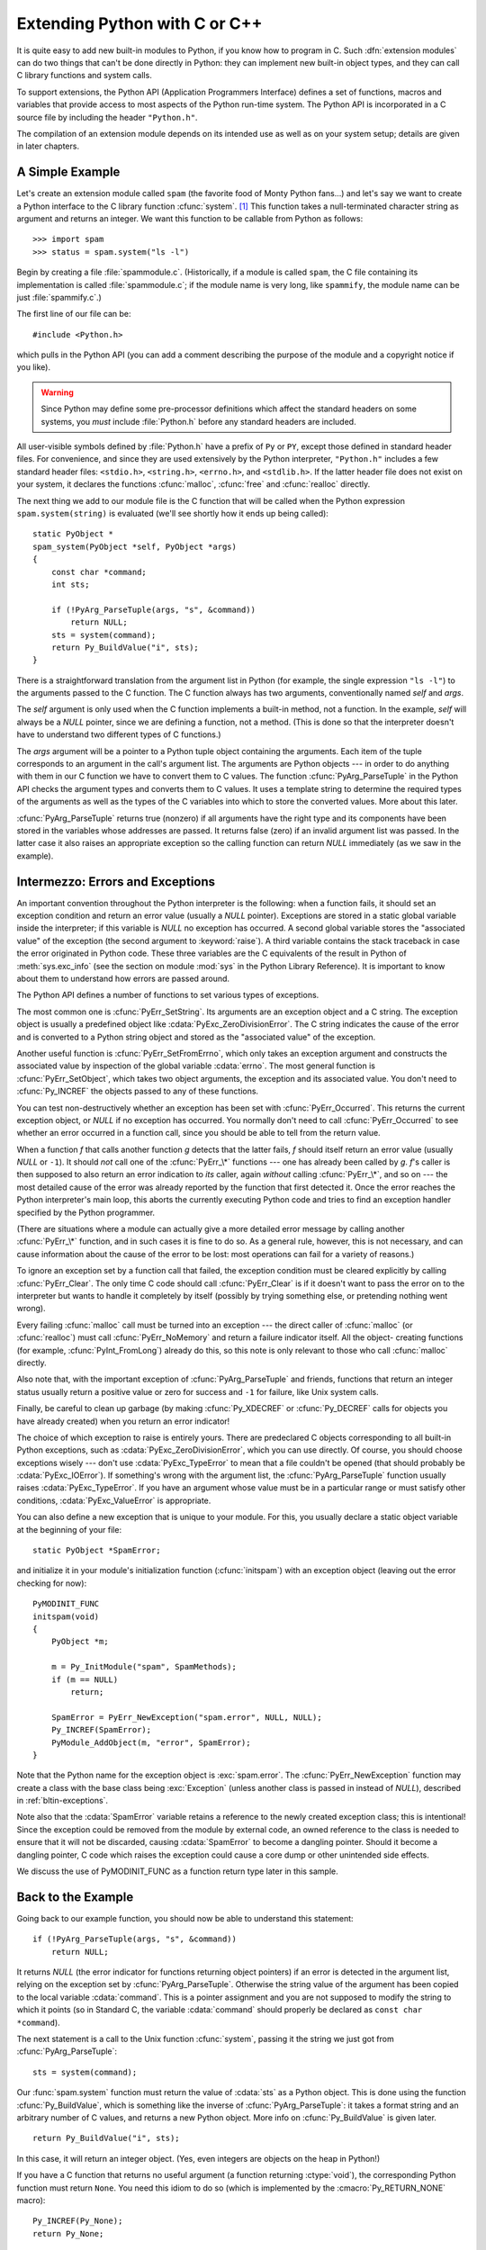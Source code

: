 .. highlightlang:: c


.. _extending-intro:

******************************
Extending Python with C or C++
******************************

It is quite easy to add new built-in modules to Python, if you know how to
program in C.  Such :dfn:`extension modules` can do two things that can't be
done directly in Python: they can implement new built-in object types, and they
can call C library functions and system calls.

To support extensions, the Python API (Application Programmers Interface)
defines a set of functions, macros and variables that provide access to most
aspects of the Python run-time system.  The Python API is incorporated in a C
source file by including the header ``"Python.h"``.

The compilation of an extension module depends on its intended use as well as on
your system setup; details are given in later chapters.


.. _extending-simpleexample:

A Simple Example
================

Let's create an extension module called ``spam`` (the favorite food of Monty
Python fans...) and let's say we want to create a Python interface to the C
library function :cfunc:`system`. [#]_ This function takes a null-terminated
character string as argument and returns an integer.  We want this function to
be callable from Python as follows::

   >>> import spam
   >>> status = spam.system("ls -l")

Begin by creating a file :file:`spammodule.c`.  (Historically, if a module is
called ``spam``, the C file containing its implementation is called
:file:`spammodule.c`; if the module name is very long, like ``spammify``, the
module name can be just :file:`spammify.c`.)

The first line of our file can be::

   #include <Python.h>

which pulls in the Python API (you can add a comment describing the purpose of
the module and a copyright notice if you like).

.. warning::

   Since Python may define some pre-processor definitions which affect the standard
   headers on some systems, you *must* include :file:`Python.h` before any standard
   headers are included.

All user-visible symbols defined by :file:`Python.h` have a prefix of ``Py`` or
``PY``, except those defined in standard header files. For convenience, and
since they are used extensively by the Python interpreter, ``"Python.h"``
includes a few standard header files: ``<stdio.h>``, ``<string.h>``,
``<errno.h>``, and ``<stdlib.h>``.  If the latter header file does not exist on
your system, it declares the functions :cfunc:`malloc`, :cfunc:`free` and
:cfunc:`realloc` directly.

The next thing we add to our module file is the C function that will be called
when the Python expression ``spam.system(string)`` is evaluated (we'll see
shortly how it ends up being called)::

   static PyObject *
   spam_system(PyObject *self, PyObject *args)
   {
       const char *command;
       int sts;

       if (!PyArg_ParseTuple(args, "s", &command))
           return NULL;
       sts = system(command);
       return Py_BuildValue("i", sts);
   }

There is a straightforward translation from the argument list in Python (for
example, the single expression ``"ls -l"``) to the arguments passed to the C
function.  The C function always has two arguments, conventionally named *self*
and *args*.

The *self* argument is only used when the C function implements a built-in
method, not a function. In the example, *self* will always be a *NULL* pointer,
since we are defining a function, not a method.  (This is done so that the
interpreter doesn't have to understand two different types of C functions.)

The *args* argument will be a pointer to a Python tuple object containing the
arguments.  Each item of the tuple corresponds to an argument in the call's
argument list.  The arguments are Python objects --- in order to do anything
with them in our C function we have to convert them to C values.  The function
:cfunc:`PyArg_ParseTuple` in the Python API checks the argument types and
converts them to C values.  It uses a template string to determine the required
types of the arguments as well as the types of the C variables into which to
store the converted values.  More about this later.

:cfunc:`PyArg_ParseTuple` returns true (nonzero) if all arguments have the right
type and its components have been stored in the variables whose addresses are
passed.  It returns false (zero) if an invalid argument list was passed.  In the
latter case it also raises an appropriate exception so the calling function can
return *NULL* immediately (as we saw in the example).


.. _extending-errors:

Intermezzo: Errors and Exceptions
=================================

An important convention throughout the Python interpreter is the following: when
a function fails, it should set an exception condition and return an error value
(usually a *NULL* pointer).  Exceptions are stored in a static global variable
inside the interpreter; if this variable is *NULL* no exception has occurred.  A
second global variable stores the "associated value" of the exception (the
second argument to :keyword:`raise`).  A third variable contains the stack
traceback in case the error originated in Python code.  These three variables
are the C equivalents of the result in Python of :meth:`sys.exc_info` (see the
section on module :mod:`sys` in the Python Library Reference).  It is important
to know about them to understand how errors are passed around.

The Python API defines a number of functions to set various types of exceptions.

The most common one is :cfunc:`PyErr_SetString`.  Its arguments are an exception
object and a C string.  The exception object is usually a predefined object like
:cdata:`PyExc_ZeroDivisionError`.  The C string indicates the cause of the error
and is converted to a Python string object and stored as the "associated value"
of the exception.

Another useful function is :cfunc:`PyErr_SetFromErrno`, which only takes an
exception argument and constructs the associated value by inspection of the
global variable :cdata:`errno`.  The most general function is
:cfunc:`PyErr_SetObject`, which takes two object arguments, the exception and
its associated value.  You don't need to :cfunc:`Py_INCREF` the objects passed
to any of these functions.

You can test non-destructively whether an exception has been set with
:cfunc:`PyErr_Occurred`.  This returns the current exception object, or *NULL*
if no exception has occurred.  You normally don't need to call
:cfunc:`PyErr_Occurred` to see whether an error occurred in a function call,
since you should be able to tell from the return value.

When a function *f* that calls another function *g* detects that the latter
fails, *f* should itself return an error value (usually *NULL* or ``-1``).  It
should *not* call one of the :cfunc:`PyErr_\*` functions --- one has already
been called by *g*. *f*'s caller is then supposed to also return an error
indication to *its* caller, again *without* calling :cfunc:`PyErr_\*`, and so on
--- the most detailed cause of the error was already reported by the function
that first detected it.  Once the error reaches the Python interpreter's main
loop, this aborts the currently executing Python code and tries to find an
exception handler specified by the Python programmer.

(There are situations where a module can actually give a more detailed error
message by calling another :cfunc:`PyErr_\*` function, and in such cases it is
fine to do so.  As a general rule, however, this is not necessary, and can cause
information about the cause of the error to be lost: most operations can fail
for a variety of reasons.)

To ignore an exception set by a function call that failed, the exception
condition must be cleared explicitly by calling :cfunc:`PyErr_Clear`.  The only
time C code should call :cfunc:`PyErr_Clear` is if it doesn't want to pass the
error on to the interpreter but wants to handle it completely by itself
(possibly by trying something else, or pretending nothing went wrong).

Every failing :cfunc:`malloc` call must be turned into an exception --- the
direct caller of :cfunc:`malloc` (or :cfunc:`realloc`) must call
:cfunc:`PyErr_NoMemory` and return a failure indicator itself.  All the object-
creating functions (for example, :cfunc:`PyInt_FromLong`) already do this, so
this note is only relevant to those who call :cfunc:`malloc` directly.

Also note that, with the important exception of :cfunc:`PyArg_ParseTuple` and
friends, functions that return an integer status usually return a positive value
or zero for success and ``-1`` for failure, like Unix system calls.

Finally, be careful to clean up garbage (by making :cfunc:`Py_XDECREF` or
:cfunc:`Py_DECREF` calls for objects you have already created) when you return
an error indicator!

The choice of which exception to raise is entirely yours.  There are predeclared
C objects corresponding to all built-in Python exceptions, such as
:cdata:`PyExc_ZeroDivisionError`, which you can use directly. Of course, you
should choose exceptions wisely --- don't use :cdata:`PyExc_TypeError` to mean
that a file couldn't be opened (that should probably be :cdata:`PyExc_IOError`).
If something's wrong with the argument list, the :cfunc:`PyArg_ParseTuple`
function usually raises :cdata:`PyExc_TypeError`.  If you have an argument whose
value must be in a particular range or must satisfy other conditions,
:cdata:`PyExc_ValueError` is appropriate.

You can also define a new exception that is unique to your module. For this, you
usually declare a static object variable at the beginning of your file::

   static PyObject *SpamError;

and initialize it in your module's initialization function (:cfunc:`initspam`)
with an exception object (leaving out the error checking for now)::

   PyMODINIT_FUNC
   initspam(void)
   {
       PyObject *m;

       m = Py_InitModule("spam", SpamMethods);
       if (m == NULL)
           return;

       SpamError = PyErr_NewException("spam.error", NULL, NULL);
       Py_INCREF(SpamError);
       PyModule_AddObject(m, "error", SpamError);
   }

Note that the Python name for the exception object is :exc:`spam.error`.  The
:cfunc:`PyErr_NewException` function may create a class with the base class
being :exc:`Exception` (unless another class is passed in instead of *NULL*),
described in :ref:`bltin-exceptions`.

Note also that the :cdata:`SpamError` variable retains a reference to the newly
created exception class; this is intentional!  Since the exception could be
removed from the module by external code, an owned reference to the class is
needed to ensure that it will not be discarded, causing :cdata:`SpamError` to
become a dangling pointer. Should it become a dangling pointer, C code which
raises the exception could cause a core dump or other unintended side effects.

We discuss the use of PyMODINIT_FUNC as a function return type later in this
sample.


.. _backtoexample:

Back to the Example
===================

Going back to our example function, you should now be able to understand this
statement::

   if (!PyArg_ParseTuple(args, "s", &command))
       return NULL;

It returns *NULL* (the error indicator for functions returning object pointers)
if an error is detected in the argument list, relying on the exception set by
:cfunc:`PyArg_ParseTuple`.  Otherwise the string value of the argument has been
copied to the local variable :cdata:`command`.  This is a pointer assignment and
you are not supposed to modify the string to which it points (so in Standard C,
the variable :cdata:`command` should properly be declared as ``const char
*command``).

The next statement is a call to the Unix function :cfunc:`system`, passing it
the string we just got from :cfunc:`PyArg_ParseTuple`::

   sts = system(command);

Our :func:`spam.system` function must return the value of :cdata:`sts` as a
Python object.  This is done using the function :cfunc:`Py_BuildValue`, which is
something like the inverse of :cfunc:`PyArg_ParseTuple`: it takes a format
string and an arbitrary number of C values, and returns a new Python object.
More info on :cfunc:`Py_BuildValue` is given later. ::

   return Py_BuildValue("i", sts);

In this case, it will return an integer object.  (Yes, even integers are objects
on the heap in Python!)

If you have a C function that returns no useful argument (a function returning
:ctype:`void`), the corresponding Python function must return ``None``.   You
need this idiom to do so (which is implemented by the :cmacro:`Py_RETURN_NONE`
macro)::

   Py_INCREF(Py_None);
   return Py_None;

:cdata:`Py_None` is the C name for the special Python object ``None``.  It is a
genuine Python object rather than a *NULL* pointer, which means "error" in most
contexts, as we have seen.


.. _methodtable:

The Module's Method Table and Initialization Function
=====================================================

I promised to show how :cfunc:`spam_system` is called from Python programs.
First, we need to list its name and address in a "method table"::

   static PyMethodDef SpamMethods[] = {
       ...
       {"system",  spam_system, METH_VARARGS,
        "Execute a shell command."},
       ...
       {NULL, NULL, 0, NULL}        /* Sentinel */
   };

Note the third entry (``METH_VARARGS``).  This is a flag telling the interpreter
the calling convention to be used for the C function.  It should normally always
be ``METH_VARARGS`` or ``METH_VARARGS | METH_KEYWORDS``; a value of ``0`` means
that an obsolete variant of :cfunc:`PyArg_ParseTuple` is used.

When using only ``METH_VARARGS``, the function should expect the Python-level
parameters to be passed in as a tuple acceptable for parsing via
:cfunc:`PyArg_ParseTuple`; more information on this function is provided below.

The :const:`METH_KEYWORDS` bit may be set in the third field if keyword
arguments should be passed to the function.  In this case, the C function should
accept a third ``PyObject *`` parameter which will be a dictionary of keywords.
Use :cfunc:`PyArg_ParseTupleAndKeywords` to parse the arguments to such a
function.

The method table must be passed to the interpreter in the module's
initialization function.  The initialization function must be named
:cfunc:`initname`, where *name* is the name of the module, and should be the
only non-\ :keyword:`static` item defined in the module file::

   PyMODINIT_FUNC
   initspam(void)
   {
       (void) Py_InitModule("spam", SpamMethods);
   }

Note that PyMODINIT_FUNC declares the function as ``void`` return type,
declares any special linkage declarations required by the platform, and for  C++
declares the function as ``extern "C"``.

When the Python program imports module :mod:`spam` for the first time,
:cfunc:`initspam` is called. (See below for comments about embedding Python.)
It calls :cfunc:`Py_InitModule`, which creates a "module object" (which is
inserted in the dictionary ``sys.modules`` under the key ``"spam"``), and
inserts built-in function objects into the newly created module based upon the
table (an array of :ctype:`PyMethodDef` structures) that was passed as its
second argument. :cfunc:`Py_InitModule` returns a pointer to the module object
that it creates (which is unused here).  It may abort with a fatal error for
certain errors, or return *NULL* if the module could not be initialized
satisfactorily.

When embedding Python, the :cfunc:`initspam` function is not called
automatically unless there's an entry in the :cdata:`_PyImport_Inittab` table.
The easiest way to handle this is to  statically initialize your statically-
linked modules by directly calling :cfunc:`initspam` after the call to
:cfunc:`Py_Initialize`::

   int
   main(int argc, char *argv[])
   {
       /* Pass argv[0] to the Python interpreter */
       Py_SetProgramName(argv[0]);

       /* Initialize the Python interpreter.  Required. */
       Py_Initialize();

       /* Add a static module */
       initspam();

An example may be found in the file :file:`Demo/embed/demo.c` in the Python
source distribution.

.. note::

   Removing entries from ``sys.modules`` or importing compiled modules into
   multiple interpreters within a process (or following a :cfunc:`fork` without an
   intervening :cfunc:`exec`) can create problems for some extension modules.
   Extension module authors should exercise caution when initializing internal data
   structures.

A more substantial example module is included in the Python source distribution
as :file:`Modules/xxmodule.c`.  This file may be used as a  template or simply
read as an example.  The :program:`modulator.py` script included in the source
distribution or Windows install provides  a simple graphical user interface for
declaring the functions and objects which a module should implement, and can
generate a template which can be filled in.  The script lives in the
:file:`Tools/modulator/` directory; see the :file:`README` file there for more
information.


.. _compilation:

Compilation and Linkage
=======================

There are two more things to do before you can use your new extension: compiling
and linking it with the Python system.  If you use dynamic loading, the details
may depend on the style of dynamic loading your system uses; see the chapters
about building extension modules (chapter :ref:`building`) and additional
information that pertains only to building on Windows (chapter
:ref:`building-on-windows`) for more information about this.

If you can't use dynamic loading, or if you want to make your module a permanent
part of the Python interpreter, you will have to change the configuration setup
and rebuild the interpreter.  Luckily, this is very simple on Unix: just place
your file (:file:`spammodule.c` for example) in the :file:`Modules/` directory
of an unpacked source distribution, add a line to the file
:file:`Modules/Setup.local` describing your file::

   spam spammodule.o

and rebuild the interpreter by running :program:`make` in the toplevel
directory.  You can also run :program:`make` in the :file:`Modules/`
subdirectory, but then you must first rebuild :file:`Makefile` there by running
':program:`make` Makefile'.  (This is necessary each time you change the
:file:`Setup` file.)

If your module requires additional libraries to link with, these can be listed
on the line in the configuration file as well, for instance::

   spam spammodule.o -lX11


.. _callingpython:

Calling Python Functions from C
===============================

So far we have concentrated on making C functions callable from Python.  The
reverse is also useful: calling Python functions from C. This is especially the
case for libraries that support so-called "callback" functions.  If a C
interface makes use of callbacks, the equivalent Python often needs to provide a
callback mechanism to the Python programmer; the implementation will require
calling the Python callback functions from a C callback.  Other uses are also
imaginable.

Fortunately, the Python interpreter is easily called recursively, and there is a
standard interface to call a Python function.  (I won't dwell on how to call the
Python parser with a particular string as input --- if you're interested, have a
look at the implementation of the :option:`-c` command line option in
:file:`Python/pythonmain.c` from the Python source code.)

Calling a Python function is easy.  First, the Python program must somehow pass
you the Python function object.  You should provide a function (or some other
interface) to do this.  When this function is called, save a pointer to the
Python function object (be careful to :cfunc:`Py_INCREF` it!) in a global
variable --- or wherever you see fit. For example, the following function might
be part of a module definition::

   static PyObject *my_callback = NULL;

   static PyObject *
   my_set_callback(PyObject *dummy, PyObject *args)
   {
       PyObject *result = NULL;
       PyObject *temp;

       if (PyArg_ParseTuple(args, "O:set_callback", &temp)) {
           if (!PyCallable_Check(temp)) {
               PyErr_SetString(PyExc_TypeError, "parameter must be callable");
               return NULL;
           }
           Py_XINCREF(temp);         /* Add a reference to new callback */
           Py_XDECREF(my_callback);  /* Dispose of previous callback */
           my_callback = temp;       /* Remember new callback */
           /* Boilerplate to return "None" */
           Py_INCREF(Py_None);
           result = Py_None;
       }
       return result;
   }

This function must be registered with the interpreter using the
:const:`METH_VARARGS` flag; this is described in section :ref:`methodtable`.  The
:cfunc:`PyArg_ParseTuple` function and its arguments are documented in section
:ref:`parsetuple`.

The macros :cfunc:`Py_XINCREF` and :cfunc:`Py_XDECREF` increment/decrement the
reference count of an object and are safe in the presence of *NULL* pointers
(but note that *temp* will not be  *NULL* in this context).  More info on them
in section :ref:`refcounts`.

.. index:: single: PyEval_CallObject()

Later, when it is time to call the function, you call the C function
:cfunc:`PyEval_CallObject`.  This function has two arguments, both pointers to
arbitrary Python objects: the Python function, and the argument list.  The
argument list must always be a tuple object, whose length is the number of
arguments.  To call the Python function with no arguments, pass an empty tuple;
to call it with one argument, pass a singleton tuple. :cfunc:`Py_BuildValue`
returns a tuple when its format string consists of zero or more format codes
between parentheses.  For example::

   int arg;
   PyObject *arglist;
   PyObject *result;
   ...
   arg = 123;
   ...
   /* Time to call the callback */
   arglist = Py_BuildValue("(i)", arg);
   result = PyEval_CallObject(my_callback, arglist);
   Py_DECREF(arglist);

:cfunc:`PyEval_CallObject` returns a Python object pointer: this is the return
value of the Python function.  :cfunc:`PyEval_CallObject` is "reference-count-
neutral" with respect to its arguments.  In the example a new tuple was created
to serve as the argument list, which is :cfunc:`Py_DECREF`\ -ed immediately
after the call.

The return value of :cfunc:`PyEval_CallObject` is "new": either it is a brand
new object, or it is an existing object whose reference count has been
incremented.  So, unless you want to save it in a global variable, you should
somehow :cfunc:`Py_DECREF` the result, even (especially!) if you are not
interested in its value.

Before you do this, however, it is important to check that the return value
isn't *NULL*.  If it is, the Python function terminated by raising an exception.
If the C code that called :cfunc:`PyEval_CallObject` is called from Python, it
should now return an error indication to its Python caller, so the interpreter
can print a stack trace, or the calling Python code can handle the exception.
If this is not possible or desirable, the exception should be cleared by calling
:cfunc:`PyErr_Clear`.  For example::

   if (result == NULL)
       return NULL; /* Pass error back */
   ...use result...
   Py_DECREF(result); 

Depending on the desired interface to the Python callback function, you may also
have to provide an argument list to :cfunc:`PyEval_CallObject`.  In some cases
the argument list is also provided by the Python program, through the same
interface that specified the callback function.  It can then be saved and used
in the same manner as the function object.  In other cases, you may have to
construct a new tuple to pass as the argument list.  The simplest way to do this
is to call :cfunc:`Py_BuildValue`.  For example, if you want to pass an integral
event code, you might use the following code::

   PyObject *arglist;
   ...
   arglist = Py_BuildValue("(l)", eventcode);
   result = PyEval_CallObject(my_callback, arglist);
   Py_DECREF(arglist);
   if (result == NULL)
       return NULL; /* Pass error back */
   /* Here maybe use the result */
   Py_DECREF(result);

Note the placement of ``Py_DECREF(arglist)`` immediately after the call, before
the error check!  Also note that strictly spoken this code is not complete:
:cfunc:`Py_BuildValue` may run out of memory, and this should be checked.


.. _parsetuple:

Extracting Parameters in Extension Functions
============================================

.. index:: single: PyArg_ParseTuple()

The :cfunc:`PyArg_ParseTuple` function is declared as follows::

   int PyArg_ParseTuple(PyObject *arg, char *format, ...);

The *arg* argument must be a tuple object containing an argument list passed
from Python to a C function.  The *format* argument must be a format string,
whose syntax is explained in :ref:`arg-parsing` in the Python/C API Reference
Manual.  The remaining arguments must be addresses of variables whose type is
determined by the format string.

Note that while :cfunc:`PyArg_ParseTuple` checks that the Python arguments have
the required types, it cannot check the validity of the addresses of C variables
passed to the call: if you make mistakes there, your code will probably crash or
at least overwrite random bits in memory.  So be careful!

Note that any Python object references which are provided to the caller are
*borrowed* references; do not decrement their reference count!

Some example calls::

   int ok;
   int i, j;
   long k, l;
   const char *s;
   int size;

   ok = PyArg_ParseTuple(args, ""); /* No arguments */
       /* Python call: f() */

::

   ok = PyArg_ParseTuple(args, "s", &s); /* A string */
       /* Possible Python call: f('whoops!') */

::

   ok = PyArg_ParseTuple(args, "lls", &k, &l, &s); /* Two longs and a string */
       /* Possible Python call: f(1, 2, 'three') */

::

   ok = PyArg_ParseTuple(args, "(ii)s#", &i, &j, &s, &size);
       /* A pair of ints and a string, whose size is also returned */
       /* Possible Python call: f((1, 2), 'three') */

::

   {
       const char *file;
       const char *mode = "r";
       int bufsize = 0;
       ok = PyArg_ParseTuple(args, "s|si", &file, &mode, &bufsize);
       /* A string, and optionally another string and an integer */
       /* Possible Python calls:
          f('spam')
          f('spam', 'w')
          f('spam', 'wb', 100000) */
   }

::

   {
       int left, top, right, bottom, h, v;
       ok = PyArg_ParseTuple(args, "((ii)(ii))(ii)",
                &left, &top, &right, &bottom, &h, &v);
       /* A rectangle and a point */
       /* Possible Python call:
          f(((0, 0), (400, 300)), (10, 10)) */
   }

::

   {
       Py_complex c;
       ok = PyArg_ParseTuple(args, "D:myfunction", &c);
       /* a complex, also providing a function name for errors */
       /* Possible Python call: myfunction(1+2j) */
   }


.. _parsetupleandkeywords:

Keyword Parameters for Extension Functions
==========================================

.. index:: single: PyArg_ParseTupleAndKeywords()

The :cfunc:`PyArg_ParseTupleAndKeywords` function is declared as follows::

   int PyArg_ParseTupleAndKeywords(PyObject *arg, PyObject *kwdict,
                                   char *format, char *kwlist[], ...);

The *arg* and *format* parameters are identical to those of the
:cfunc:`PyArg_ParseTuple` function.  The *kwdict* parameter is the dictionary of
keywords received as the third parameter from the Python runtime.  The *kwlist*
parameter is a *NULL*-terminated list of strings which identify the parameters;
the names are matched with the type information from *format* from left to
right.  On success, :cfunc:`PyArg_ParseTupleAndKeywords` returns true, otherwise
it returns false and raises an appropriate exception.

.. note::

   Nested tuples cannot be parsed when using keyword arguments!  Keyword parameters
   passed in which are not present in the *kwlist* will cause :exc:`TypeError` to
   be raised.

.. index:: single: Philbrick, Geoff

Here is an example module which uses keywords, based on an example by Geoff
Philbrick (philbrick@hks.com):

.. % 

::

   #include "Python.h"

   static PyObject *
   keywdarg_parrot(PyObject *self, PyObject *args, PyObject *keywds)
   {  
       int voltage;
       char *state = "a stiff";
       char *action = "voom";
       char *type = "Norwegian Blue";

       static char *kwlist[] = {"voltage", "state", "action", "type", NULL};

       if (!PyArg_ParseTupleAndKeywords(args, keywds, "i|sss", kwlist, 
                                        &voltage, &state, &action, &type))
           return NULL; 

       printf("-- This parrot wouldn't %s if you put %i Volts through it.\n", 
              action, voltage);
       printf("-- Lovely plumage, the %s -- It's %s!\n", type, state);

       Py_INCREF(Py_None);

       return Py_None;
   }

   static PyMethodDef keywdarg_methods[] = {
       /* The cast of the function is necessary since PyCFunction values
        * only take two PyObject* parameters, and keywdarg_parrot() takes
        * three.
        */
       {"parrot", (PyCFunction)keywdarg_parrot, METH_VARARGS | METH_KEYWORDS,
        "Print a lovely skit to standard output."},
       {NULL, NULL, 0, NULL}   /* sentinel */
   };

::

   void
   initkeywdarg(void)
   {
     /* Create the module and add the functions */
     Py_InitModule("keywdarg", keywdarg_methods);
   }


.. _buildvalue:

Building Arbitrary Values
=========================

This function is the counterpart to :cfunc:`PyArg_ParseTuple`.  It is declared
as follows::

   PyObject *Py_BuildValue(char *format, ...);

It recognizes a set of format units similar to the ones recognized by
:cfunc:`PyArg_ParseTuple`, but the arguments (which are input to the function,
not output) must not be pointers, just values.  It returns a new Python object,
suitable for returning from a C function called from Python.

One difference with :cfunc:`PyArg_ParseTuple`: while the latter requires its
first argument to be a tuple (since Python argument lists are always represented
as tuples internally), :cfunc:`Py_BuildValue` does not always build a tuple.  It
builds a tuple only if its format string contains two or more format units. If
the format string is empty, it returns ``None``; if it contains exactly one
format unit, it returns whatever object is described by that format unit.  To
force it to return a tuple of size 0 or one, parenthesize the format string.

Examples (to the left the call, to the right the resulting Python value)::

   Py_BuildValue("")                        None
   Py_BuildValue("i", 123)                  123
   Py_BuildValue("iii", 123, 456, 789)      (123, 456, 789)
   Py_BuildValue("s", "hello")              'hello'
   Py_BuildValue("y", "hello")              b'hello'
   Py_BuildValue("ss", "hello", "world")    ('hello', 'world')
   Py_BuildValue("s#", "hello", 4)          'hell'
   Py_BuildValue("y#", "hello", 4)          b'hell'
   Py_BuildValue("()")                      ()
   Py_BuildValue("(i)", 123)                (123,)
   Py_BuildValue("(ii)", 123, 456)          (123, 456)
   Py_BuildValue("(i,i)", 123, 456)         (123, 456)
   Py_BuildValue("[i,i]", 123, 456)         [123, 456]
   Py_BuildValue("{s:i,s:i}",
                 "abc", 123, "def", 456)    {'abc': 123, 'def': 456}
   Py_BuildValue("((ii)(ii)) (ii)",
                 1, 2, 3, 4, 5, 6)          (((1, 2), (3, 4)), (5, 6))


.. _refcounts:

Reference Counts
================

In languages like C or C++, the programmer is responsible for dynamic allocation
and deallocation of memory on the heap.  In C, this is done using the functions
:cfunc:`malloc` and :cfunc:`free`.  In C++, the operators :keyword:`new` and
:keyword:`delete` are used with essentially the same meaning and we'll restrict
the following discussion to the C case.

Every block of memory allocated with :cfunc:`malloc` should eventually be
returned to the pool of available memory by exactly one call to :cfunc:`free`.
It is important to call :cfunc:`free` at the right time.  If a block's address
is forgotten but :cfunc:`free` is not called for it, the memory it occupies
cannot be reused until the program terminates.  This is called a :dfn:`memory
leak`.  On the other hand, if a program calls :cfunc:`free` for a block and then
continues to use the block, it creates a conflict with re-use of the block
through another :cfunc:`malloc` call.  This is called :dfn:`using freed memory`.
It has the same bad consequences as referencing uninitialized data --- core
dumps, wrong results, mysterious crashes.

Common causes of memory leaks are unusual paths through the code.  For instance,
a function may allocate a block of memory, do some calculation, and then free
the block again.  Now a change in the requirements for the function may add a
test to the calculation that detects an error condition and can return
prematurely from the function.  It's easy to forget to free the allocated memory
block when taking this premature exit, especially when it is added later to the
code.  Such leaks, once introduced, often go undetected for a long time: the
error exit is taken only in a small fraction of all calls, and most modern
machines have plenty of virtual memory, so the leak only becomes apparent in a
long-running process that uses the leaking function frequently.  Therefore, it's
important to prevent leaks from happening by having a coding convention or
strategy that minimizes this kind of errors.

Since Python makes heavy use of :cfunc:`malloc` and :cfunc:`free`, it needs a
strategy to avoid memory leaks as well as the use of freed memory.  The chosen
method is called :dfn:`reference counting`.  The principle is simple: every
object contains a counter, which is incremented when a reference to the object
is stored somewhere, and which is decremented when a reference to it is deleted.
When the counter reaches zero, the last reference to the object has been deleted
and the object is freed.

An alternative strategy is called :dfn:`automatic garbage collection`.
(Sometimes, reference counting is also referred to as a garbage collection
strategy, hence my use of "automatic" to distinguish the two.)  The big
advantage of automatic garbage collection is that the user doesn't need to call
:cfunc:`free` explicitly.  (Another claimed advantage is an improvement in speed
or memory usage --- this is no hard fact however.)  The disadvantage is that for
C, there is no truly portable automatic garbage collector, while reference
counting can be implemented portably (as long as the functions :cfunc:`malloc`
and :cfunc:`free` are available --- which the C Standard guarantees). Maybe some
day a sufficiently portable automatic garbage collector will be available for C.
Until then, we'll have to live with reference counts.

While Python uses the traditional reference counting implementation, it also
offers a cycle detector that works to detect reference cycles.  This allows
applications to not worry about creating direct or indirect circular references;
these are the weakness of garbage collection implemented using only reference
counting.  Reference cycles consist of objects which contain (possibly indirect)
references to themselves, so that each object in the cycle has a reference count
which is non-zero.  Typical reference counting implementations are not able to
reclaim the memory belonging to any objects in a reference cycle, or referenced
from the objects in the cycle, even though there are no further references to
the cycle itself.

The cycle detector is able to detect garbage cycles and can reclaim them so long
as there are no finalizers implemented in Python (:meth:`__del__` methods).
When there are such finalizers, the detector exposes the cycles through the
:mod:`gc` module (specifically, the
``garbage`` variable in that module).  The :mod:`gc` module also exposes a way
to run the detector (the :func:`collect` function), as well as configuration
interfaces and the ability to disable the detector at runtime.  The cycle
detector is considered an optional component; though it is included by default,
it can be disabled at build time using the :option:`--without-cycle-gc` option
to the :program:`configure` script on Unix platforms (including Mac OS X) or by
removing the definition of ``WITH_CYCLE_GC`` in the :file:`pyconfig.h` header on
other platforms.  If the cycle detector is disabled in this way, the :mod:`gc`
module will not be available.


.. _refcountsinpython:

Reference Counting in Python
----------------------------

There are two macros, ``Py_INCREF(x)`` and ``Py_DECREF(x)``, which handle the
incrementing and decrementing of the reference count. :cfunc:`Py_DECREF` also
frees the object when the count reaches zero. For flexibility, it doesn't call
:cfunc:`free` directly --- rather, it makes a call through a function pointer in
the object's :dfn:`type object`.  For this purpose (and others), every object
also contains a pointer to its type object.

The big question now remains: when to use ``Py_INCREF(x)`` and ``Py_DECREF(x)``?
Let's first introduce some terms.  Nobody "owns" an object; however, you can
:dfn:`own a reference` to an object.  An object's reference count is now defined
as the number of owned references to it.  The owner of a reference is
responsible for calling :cfunc:`Py_DECREF` when the reference is no longer
needed.  Ownership of a reference can be transferred.  There are three ways to
dispose of an owned reference: pass it on, store it, or call :cfunc:`Py_DECREF`.
Forgetting to dispose of an owned reference creates a memory leak.

It is also possible to :dfn:`borrow` [#]_ a reference to an object.  The
borrower of a reference should not call :cfunc:`Py_DECREF`.  The borrower must
not hold on to the object longer than the owner from which it was borrowed.
Using a borrowed reference after the owner has disposed of it risks using freed
memory and should be avoided completely. [#]_

The advantage of borrowing over owning a reference is that you don't need to
take care of disposing of the reference on all possible paths through the code
--- in other words, with a borrowed reference you don't run the risk of leaking
when a premature exit is taken.  The disadvantage of borrowing over leaking is
that there are some subtle situations where in seemingly correct code a borrowed
reference can be used after the owner from which it was borrowed has in fact
disposed of it.

A borrowed reference can be changed into an owned reference by calling
:cfunc:`Py_INCREF`.  This does not affect the status of the owner from which the
reference was borrowed --- it creates a new owned reference, and gives full
owner responsibilities (the new owner must dispose of the reference properly, as
well as the previous owner).


.. _ownershiprules:

Ownership Rules
---------------

Whenever an object reference is passed into or out of a function, it is part of
the function's interface specification whether ownership is transferred with the
reference or not.

Most functions that return a reference to an object pass on ownership with the
reference.  In particular, all functions whose function it is to create a new
object, such as :cfunc:`PyInt_FromLong` and :cfunc:`Py_BuildValue`, pass
ownership to the receiver.  Even if the object is not actually new, you still
receive ownership of a new reference to that object.  For instance,
:cfunc:`PyInt_FromLong` maintains a cache of popular values and can return a
reference to a cached item.

Many functions that extract objects from other objects also transfer ownership
with the reference, for instance :cfunc:`PyObject_GetAttrString`.  The picture
is less clear, here, however, since a few common routines are exceptions:
:cfunc:`PyTuple_GetItem`, :cfunc:`PyList_GetItem`, :cfunc:`PyDict_GetItem`, and
:cfunc:`PyDict_GetItemString` all return references that you borrow from the
tuple, list or dictionary.

The function :cfunc:`PyImport_AddModule` also returns a borrowed reference, even
though it may actually create the object it returns: this is possible because an
owned reference to the object is stored in ``sys.modules``.

When you pass an object reference into another function, in general, the
function borrows the reference from you --- if it needs to store it, it will use
:cfunc:`Py_INCREF` to become an independent owner.  There are exactly two
important exceptions to this rule: :cfunc:`PyTuple_SetItem` and
:cfunc:`PyList_SetItem`.  These functions take over ownership of the item passed
to them --- even if they fail!  (Note that :cfunc:`PyDict_SetItem` and friends
don't take over ownership --- they are "normal.")

When a C function is called from Python, it borrows references to its arguments
from the caller.  The caller owns a reference to the object, so the borrowed
reference's lifetime is guaranteed until the function returns.  Only when such a
borrowed reference must be stored or passed on, it must be turned into an owned
reference by calling :cfunc:`Py_INCREF`.

The object reference returned from a C function that is called from Python must
be an owned reference --- ownership is transferred from the function to its
caller.


.. _thinice:

Thin Ice
--------

There are a few situations where seemingly harmless use of a borrowed reference
can lead to problems.  These all have to do with implicit invocations of the
interpreter, which can cause the owner of a reference to dispose of it.

The first and most important case to know about is using :cfunc:`Py_DECREF` on
an unrelated object while borrowing a reference to a list item.  For instance::

   void
   bug(PyObject *list)
   {
       PyObject *item = PyList_GetItem(list, 0);

       PyList_SetItem(list, 1, PyInt_FromLong(0L));
       PyObject_Print(item, stdout, 0); /* BUG! */
   }

This function first borrows a reference to ``list[0]``, then replaces
``list[1]`` with the value ``0``, and finally prints the borrowed reference.
Looks harmless, right?  But it's not!

Let's follow the control flow into :cfunc:`PyList_SetItem`.  The list owns
references to all its items, so when item 1 is replaced, it has to dispose of
the original item 1.  Now let's suppose the original item 1 was an instance of a
user-defined class, and let's further suppose that the class defined a
:meth:`__del__` method.  If this class instance has a reference count of 1,
disposing of it will call its :meth:`__del__` method.

Since it is written in Python, the :meth:`__del__` method can execute arbitrary
Python code.  Could it perhaps do something to invalidate the reference to
``item`` in :cfunc:`bug`?  You bet!  Assuming that the list passed into
:cfunc:`bug` is accessible to the :meth:`__del__` method, it could execute a
statement to the effect of ``del list[0]``, and assuming this was the last
reference to that object, it would free the memory associated with it, thereby
invalidating ``item``.

The solution, once you know the source of the problem, is easy: temporarily
increment the reference count.  The correct version of the function reads::

   void
   no_bug(PyObject *list)
   {
       PyObject *item = PyList_GetItem(list, 0);

       Py_INCREF(item);
       PyList_SetItem(list, 1, PyInt_FromLong(0L));
       PyObject_Print(item, stdout, 0);
       Py_DECREF(item);
   }

This is a true story.  An older version of Python contained variants of this bug
and someone spent a considerable amount of time in a C debugger to figure out
why his :meth:`__del__` methods would fail...

The second case of problems with a borrowed reference is a variant involving
threads.  Normally, multiple threads in the Python interpreter can't get in each
other's way, because there is a global lock protecting Python's entire object
space.  However, it is possible to temporarily release this lock using the macro
:cmacro:`Py_BEGIN_ALLOW_THREADS`, and to re-acquire it using
:cmacro:`Py_END_ALLOW_THREADS`.  This is common around blocking I/O calls, to
let other threads use the processor while waiting for the I/O to complete.
Obviously, the following function has the same problem as the previous one::

   void
   bug(PyObject *list)
   {
       PyObject *item = PyList_GetItem(list, 0);
       Py_BEGIN_ALLOW_THREADS
       ...some blocking I/O call...
       Py_END_ALLOW_THREADS
       PyObject_Print(item, stdout, 0); /* BUG! */
   }


.. _nullpointers:

NULL Pointers
-------------

In general, functions that take object references as arguments do not expect you
to pass them *NULL* pointers, and will dump core (or cause later core dumps) if
you do so.  Functions that return object references generally return *NULL* only
to indicate that an exception occurred.  The reason for not testing for *NULL*
arguments is that functions often pass the objects they receive on to other
function --- if each function were to test for *NULL*, there would be a lot of
redundant tests and the code would run more slowly.

It is better to test for *NULL* only at the "source:" when a pointer that may be
*NULL* is received, for example, from :cfunc:`malloc` or from a function that
may raise an exception.

The macros :cfunc:`Py_INCREF` and :cfunc:`Py_DECREF` do not check for *NULL*
pointers --- however, their variants :cfunc:`Py_XINCREF` and :cfunc:`Py_XDECREF`
do.

The macros for checking for a particular object type (``Pytype_Check()``) don't
check for *NULL* pointers --- again, there is much code that calls several of
these in a row to test an object against various different expected types, and
this would generate redundant tests.  There are no variants with *NULL*
checking.

The C function calling mechanism guarantees that the argument list passed to C
functions (``args`` in the examples) is never *NULL* --- in fact it guarantees
that it is always a tuple. [#]_

It is a severe error to ever let a *NULL* pointer "escape" to the Python user.

.. % Frank Stajano:
.. % A pedagogically buggy example, along the lines of the previous listing,
.. % would be helpful here -- showing in more concrete terms what sort of
.. % actions could cause the problem. I can't very well imagine it from the
.. % description.


.. _cplusplus:

Writing Extensions in C++
=========================

It is possible to write extension modules in C++.  Some restrictions apply.  If
the main program (the Python interpreter) is compiled and linked by the C
compiler, global or static objects with constructors cannot be used.  This is
not a problem if the main program is linked by the C++ compiler.  Functions that
will be called by the Python interpreter (in particular, module initialization
functions) have to be declared using ``extern "C"``. It is unnecessary to
enclose the Python header files in ``extern "C" {...}`` --- they use this form
already if the symbol ``__cplusplus`` is defined (all recent C++ compilers
define this symbol).


.. _using-cobjects:

Providing a C API for an Extension Module
=========================================

.. sectionauthor:: Konrad Hinsen <hinsen@cnrs-orleans.fr>


Many extension modules just provide new functions and types to be used from
Python, but sometimes the code in an extension module can be useful for other
extension modules. For example, an extension module could implement a type
"collection" which works like lists without order. Just like the standard Python
list type has a C API which permits extension modules to create and manipulate
lists, this new collection type should have a set of C functions for direct
manipulation from other extension modules.

At first sight this seems easy: just write the functions (without declaring them
:keyword:`static`, of course), provide an appropriate header file, and document
the C API. And in fact this would work if all extension modules were always
linked statically with the Python interpreter. When modules are used as shared
libraries, however, the symbols defined in one module may not be visible to
another module. The details of visibility depend on the operating system; some
systems use one global namespace for the Python interpreter and all extension
modules (Windows, for example), whereas others require an explicit list of
imported symbols at module link time (AIX is one example), or offer a choice of
different strategies (most Unices). And even if symbols are globally visible,
the module whose functions one wishes to call might not have been loaded yet!

Portability therefore requires not to make any assumptions about symbol
visibility. This means that all symbols in extension modules should be declared
:keyword:`static`, except for the module's initialization function, in order to
avoid name clashes with other extension modules (as discussed in section
:ref:`methodtable`). And it means that symbols that *should* be accessible from
other extension modules must be exported in a different way.

Python provides a special mechanism to pass C-level information (pointers) from
one extension module to another one: CObjects. A CObject is a Python data type
which stores a pointer (:ctype:`void \*`).  CObjects can only be created and
accessed via their C API, but they can be passed around like any other Python
object. In particular,  they can be assigned to a name in an extension module's
namespace. Other extension modules can then import this module, retrieve the
value of this name, and then retrieve the pointer from the CObject.

There are many ways in which CObjects can be used to export the C API of an
extension module. Each name could get its own CObject, or all C API pointers
could be stored in an array whose address is published in a CObject. And the
various tasks of storing and retrieving the pointers can be distributed in
different ways between the module providing the code and the client modules.

The following example demonstrates an approach that puts most of the burden on
the writer of the exporting module, which is appropriate for commonly used
library modules. It stores all C API pointers (just one in the example!) in an
array of :ctype:`void` pointers which becomes the value of a CObject. The header
file corresponding to the module provides a macro that takes care of importing
the module and retrieving its C API pointers; client modules only have to call
this macro before accessing the C API.

The exporting module is a modification of the :mod:`spam` module from section
:ref:`extending-simpleexample`. The function :func:`spam.system` does not call
the C library function :cfunc:`system` directly, but a function
:cfunc:`PySpam_System`, which would of course do something more complicated in
reality (such as adding "spam" to every command). This function
:cfunc:`PySpam_System` is also exported to other extension modules.

The function :cfunc:`PySpam_System` is a plain C function, declared
:keyword:`static` like everything else::

   static int
   PySpam_System(const char *command)
   {
       return system(command);
   }

The function :cfunc:`spam_system` is modified in a trivial way::

   static PyObject *
   spam_system(PyObject *self, PyObject *args)
   {
       const char *command;
       int sts;

       if (!PyArg_ParseTuple(args, "s", &command))
           return NULL;
       sts = PySpam_System(command);
       return Py_BuildValue("i", sts);
   }

In the beginning of the module, right after the line ::

   #include "Python.h"

two more lines must be added::

   #define SPAM_MODULE
   #include "spammodule.h"

The ``#define`` is used to tell the header file that it is being included in the
exporting module, not a client module. Finally, the module's initialization
function must take care of initializing the C API pointer array::

   PyMODINIT_FUNC
   initspam(void)
   {
       PyObject *m;
       static void *PySpam_API[PySpam_API_pointers];
       PyObject *c_api_object;

       m = Py_InitModule("spam", SpamMethods);
       if (m == NULL)
           return;

       /* Initialize the C API pointer array */
       PySpam_API[PySpam_System_NUM] = (void *)PySpam_System;

       /* Create a CObject containing the API pointer array's address */
       c_api_object = PyCObject_FromVoidPtr((void *)PySpam_API, NULL);

       if (c_api_object != NULL)
           PyModule_AddObject(m, "_C_API", c_api_object);
   }

Note that ``PySpam_API`` is declared :keyword:`static`; otherwise the pointer
array would disappear when :func:`initspam` terminates!

The bulk of the work is in the header file :file:`spammodule.h`, which looks
like this::

   #ifndef Py_SPAMMODULE_H
   #define Py_SPAMMODULE_H
   #ifdef __cplusplus
   extern "C" {
   #endif

   /* Header file for spammodule */

   /* C API functions */
   #define PySpam_System_NUM 0
   #define PySpam_System_RETURN int
   #define PySpam_System_PROTO (const char *command)

   /* Total number of C API pointers */
   #define PySpam_API_pointers 1


   #ifdef SPAM_MODULE
   /* This section is used when compiling spammodule.c */

   static PySpam_System_RETURN PySpam_System PySpam_System_PROTO;

   #else
   /* This section is used in modules that use spammodule's API */

   static void **PySpam_API;

   #define PySpam_System \
    (*(PySpam_System_RETURN (*)PySpam_System_PROTO) PySpam_API[PySpam_System_NUM])

   /* Return -1 and set exception on error, 0 on success. */
   static int
   import_spam(void)
   {
       PyObject *module = PyImport_ImportModule("spam");

       if (module != NULL) {
           PyObject *c_api_object = PyObject_GetAttrString(module, "_C_API");
           if (c_api_object == NULL)
               return -1;
           if (PyCObject_Check(c_api_object))
               PySpam_API = (void **)PyCObject_AsVoidPtr(c_api_object);
           Py_DECREF(c_api_object);
       }
       return 0;
   }

   #endif

   #ifdef __cplusplus
   }
   #endif

   #endif /* !defined(Py_SPAMMODULE_H) */

All that a client module must do in order to have access to the function
:cfunc:`PySpam_System` is to call the function (or rather macro)
:cfunc:`import_spam` in its initialization function::

   PyMODINIT_FUNC
   initclient(void)
   {
       PyObject *m;

       m = Py_InitModule("client", ClientMethods);
       if (m == NULL)
           return;
       if (import_spam() < 0)
           return;
       /* additional initialization can happen here */
   }

The main disadvantage of this approach is that the file :file:`spammodule.h` is
rather complicated. However, the basic structure is the same for each function
that is exported, so it has to be learned only once.

Finally it should be mentioned that CObjects offer additional functionality,
which is especially useful for memory allocation and deallocation of the pointer
stored in a CObject. The details are described in the Python/C API Reference
Manual in the section :ref:`cobjects` and in the implementation of CObjects (files
:file:`Include/cobject.h` and :file:`Objects/cobject.c` in the Python source
code distribution).

.. rubric:: Footnotes

.. [#] An interface for this function already exists in the standard module :mod:`os`
   --- it was chosen as a simple and straightforward example.

.. [#] The metaphor of "borrowing" a reference is not completely correct: the owner
   still has a copy of the reference.

.. [#] Checking that the reference count is at least 1 **does not work** --- the
   reference count itself could be in freed memory and may thus be reused for
   another object!

.. [#] These guarantees don't hold when you use the "old" style calling convention ---
   this is still found in much existing code.

